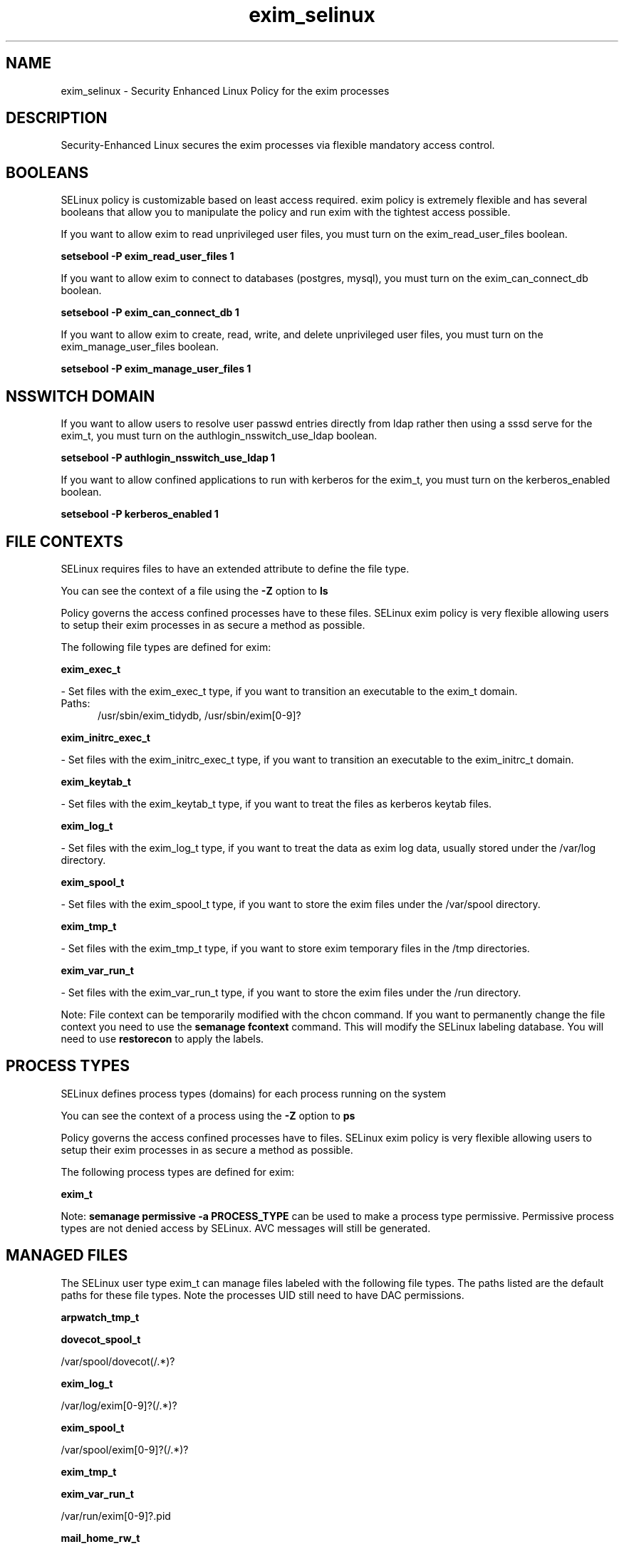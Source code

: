 .TH  "exim_selinux"  "8"  "exim" "dwalsh@redhat.com" "exim SELinux Policy documentation"
.SH "NAME"
exim_selinux \- Security Enhanced Linux Policy for the exim processes
.SH "DESCRIPTION"

Security-Enhanced Linux secures the exim processes via flexible mandatory access
control.  

.SH BOOLEANS
SELinux policy is customizable based on least access required.  exim policy is extremely flexible and has several booleans that allow you to manipulate the policy and run exim with the tightest access possible.


.PP
If you want to allow exim to read unprivileged user files, you must turn on the exim_read_user_files boolean.

.EX
.B setsebool -P exim_read_user_files 1
.EE

.PP
If you want to allow exim to connect to databases (postgres, mysql), you must turn on the exim_can_connect_db boolean.

.EX
.B setsebool -P exim_can_connect_db 1
.EE

.PP
If you want to allow exim to create, read, write, and delete unprivileged user files, you must turn on the exim_manage_user_files boolean.

.EX
.B setsebool -P exim_manage_user_files 1
.EE

.SH NSSWITCH DOMAIN

.PP
If you want to allow users to resolve user passwd entries directly from ldap rather then using a sssd serve for the exim_t, you must turn on the authlogin_nsswitch_use_ldap boolean.

.EX
.B setsebool -P authlogin_nsswitch_use_ldap 1
.EE

.PP
If you want to allow confined applications to run with kerberos for the exim_t, you must turn on the kerberos_enabled boolean.

.EX
.B setsebool -P kerberos_enabled 1
.EE

.SH FILE CONTEXTS
SELinux requires files to have an extended attribute to define the file type. 
.PP
You can see the context of a file using the \fB\-Z\fP option to \fBls\bP
.PP
Policy governs the access confined processes have to these files. 
SELinux exim policy is very flexible allowing users to setup their exim processes in as secure a method as possible.
.PP 
The following file types are defined for exim:


.EX
.PP
.B exim_exec_t 
.EE

- Set files with the exim_exec_t type, if you want to transition an executable to the exim_t domain.

.br
.TP 5
Paths: 
/usr/sbin/exim_tidydb, /usr/sbin/exim[0-9]?

.EX
.PP
.B exim_initrc_exec_t 
.EE

- Set files with the exim_initrc_exec_t type, if you want to transition an executable to the exim_initrc_t domain.


.EX
.PP
.B exim_keytab_t 
.EE

- Set files with the exim_keytab_t type, if you want to treat the files as kerberos keytab files.


.EX
.PP
.B exim_log_t 
.EE

- Set files with the exim_log_t type, if you want to treat the data as exim log data, usually stored under the /var/log directory.


.EX
.PP
.B exim_spool_t 
.EE

- Set files with the exim_spool_t type, if you want to store the exim files under the /var/spool directory.


.EX
.PP
.B exim_tmp_t 
.EE

- Set files with the exim_tmp_t type, if you want to store exim temporary files in the /tmp directories.


.EX
.PP
.B exim_var_run_t 
.EE

- Set files with the exim_var_run_t type, if you want to store the exim files under the /run directory.


.PP
Note: File context can be temporarily modified with the chcon command.  If you want to permanently change the file context you need to use the 
.B semanage fcontext 
command.  This will modify the SELinux labeling database.  You will need to use
.B restorecon
to apply the labels.

.SH PROCESS TYPES
SELinux defines process types (domains) for each process running on the system
.PP
You can see the context of a process using the \fB\-Z\fP option to \fBps\bP
.PP
Policy governs the access confined processes have to files. 
SELinux exim policy is very flexible allowing users to setup their exim processes in as secure a method as possible.
.PP 
The following process types are defined for exim:

.EX
.B exim_t 
.EE
.PP
Note: 
.B semanage permissive -a PROCESS_TYPE 
can be used to make a process type permissive. Permissive process types are not denied access by SELinux. AVC messages will still be generated.

.SH "MANAGED FILES"

The SELinux user type exim_t can manage files labeled with the following file types.  The paths listed are the default paths for these file types.  Note the processes UID still need to have DAC permissions.

.br
.B arpwatch_tmp_t


.br
.B dovecot_spool_t

	/var/spool/dovecot(/.*)?
.br

.br
.B exim_log_t

	/var/log/exim[0-9]?(/.*)?
.br

.br
.B exim_spool_t

	/var/spool/exim[0-9]?(/.*)?
.br

.br
.B exim_tmp_t


.br
.B exim_var_run_t

	/var/run/exim[0-9]?\.pid
.br

.br
.B mail_home_rw_t

	/root/Maildir(/.*)?
.br
	/home/[^/]*/Maildir(/.*)?
.br

.br
.B mail_spool_t

	/var/mail(/.*)?
.br
	/var/spool/imap(/.*)?
.br
	/var/spool/mail(/.*)?
.br

.br
.B sendmail_tmp_t


.br
.B user_home_t

	/home/[^/]*/.+
.br

.SH "COMMANDS"
.B semanage fcontext
can also be used to manipulate default file context mappings.
.PP
.B semanage permissive
can also be used to manipulate whether or not a process type is permissive.
.PP
.B semanage module
can also be used to enable/disable/install/remove policy modules.

.B semanage boolean
can also be used to manipulate the booleans

.PP
.B system-config-selinux 
is a GUI tool available to customize SELinux policy settings.

.SH AUTHOR	
This manual page was auto-generated by genman.py.

.SH "SEE ALSO"
selinux(8), exim(8), semanage(8), restorecon(8), chcon(1)
, setsebool(8)